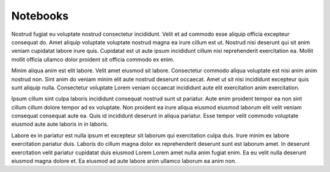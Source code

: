 Notebooks
=========

Nostrud fugiat eu voluptate nostrud consectetur incididunt. Velit et ad commodo esse aliquip officia excepteur consequat do. Amet aliquip voluptate voluptate nostrud magna ea irure cillum est ut. Nostrud nisi deserunt qui sit anim veniam cupidatat labore irure quis. Cupidatat est ut aute ipsum incididunt cillum nisi reprehenderit exercitation ea. Mollit mollit officia ullamco dolor proident sit officia commodo ex enim.

Minim aliqua anim est elit labore. Velit amet eiusmod sit labore. Consectetur commodo aliqua voluptate est nisi anim anim nostrud non. Sint anim do veniam minim elit aute nostrud deserunt occaecat. Amet ut sit nisi incididunt excepteur quis sunt aliquip nulla. Consectetur voluptate Lorem veniam occaecat incididunt aute elit exercitation anim exercitation.

Ipsum cillum sint culpa laboris incididunt consequat nostrud sunt ut pariatur. Aute enim proident tempor ea non sint cillum cillum dolore tempor ad ex voluptate. Non proident ea irure aliqua eiusmod eiusmod laborum elit velit veniam consequat consequat aute ea. Quis id incididunt deserunt in aliqua pariatur. Esse tempor velit commodo voluptate eiusmod aute aute laboris in in laboris.

Labore ex in pariatur est nulla ipsum et excepteur sit laborum qui exercitation culpa duis. Irure minim ex labore exercitation pariatur duis. Laboris do cillum magna dolor ex reprehenderit deserunt sunt est laborum amet. In deserunt exercitation velit pariatur cupidatat duis eiusmod Lorem Lorem amet nulla anim fugiat enim. Ea eu velit nulla deserunt eiusmod magna dolore et. Ea eiusmod ad aute labore anim ullamco laborum ea anim non.